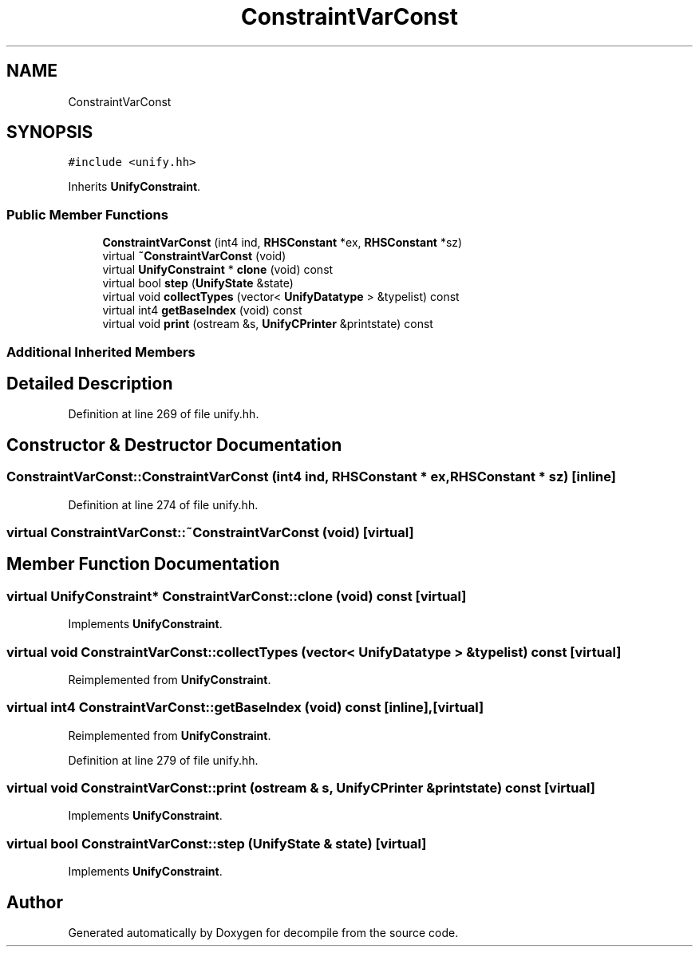 .TH "ConstraintVarConst" 3 "Sun Apr 14 2019" "decompile" \" -*- nroff -*-
.ad l
.nh
.SH NAME
ConstraintVarConst
.SH SYNOPSIS
.br
.PP
.PP
\fC#include <unify\&.hh>\fP
.PP
Inherits \fBUnifyConstraint\fP\&.
.SS "Public Member Functions"

.in +1c
.ti -1c
.RI "\fBConstraintVarConst\fP (int4 ind, \fBRHSConstant\fP *ex, \fBRHSConstant\fP *sz)"
.br
.ti -1c
.RI "virtual \fB~ConstraintVarConst\fP (void)"
.br
.ti -1c
.RI "virtual \fBUnifyConstraint\fP * \fBclone\fP (void) const"
.br
.ti -1c
.RI "virtual bool \fBstep\fP (\fBUnifyState\fP &state)"
.br
.ti -1c
.RI "virtual void \fBcollectTypes\fP (vector< \fBUnifyDatatype\fP > &typelist) const"
.br
.ti -1c
.RI "virtual int4 \fBgetBaseIndex\fP (void) const"
.br
.ti -1c
.RI "virtual void \fBprint\fP (ostream &s, \fBUnifyCPrinter\fP &printstate) const"
.br
.in -1c
.SS "Additional Inherited Members"
.SH "Detailed Description"
.PP 
Definition at line 269 of file unify\&.hh\&.
.SH "Constructor & Destructor Documentation"
.PP 
.SS "ConstraintVarConst::ConstraintVarConst (int4 ind, \fBRHSConstant\fP * ex, \fBRHSConstant\fP * sz)\fC [inline]\fP"

.PP
Definition at line 274 of file unify\&.hh\&.
.SS "virtual ConstraintVarConst::~ConstraintVarConst (void)\fC [virtual]\fP"

.SH "Member Function Documentation"
.PP 
.SS "virtual \fBUnifyConstraint\fP* ConstraintVarConst::clone (void) const\fC [virtual]\fP"

.PP
Implements \fBUnifyConstraint\fP\&.
.SS "virtual void ConstraintVarConst::collectTypes (vector< \fBUnifyDatatype\fP > & typelist) const\fC [virtual]\fP"

.PP
Reimplemented from \fBUnifyConstraint\fP\&.
.SS "virtual int4 ConstraintVarConst::getBaseIndex (void) const\fC [inline]\fP, \fC [virtual]\fP"

.PP
Reimplemented from \fBUnifyConstraint\fP\&.
.PP
Definition at line 279 of file unify\&.hh\&.
.SS "virtual void ConstraintVarConst::print (ostream & s, \fBUnifyCPrinter\fP & printstate) const\fC [virtual]\fP"

.PP
Implements \fBUnifyConstraint\fP\&.
.SS "virtual bool ConstraintVarConst::step (\fBUnifyState\fP & state)\fC [virtual]\fP"

.PP
Implements \fBUnifyConstraint\fP\&.

.SH "Author"
.PP 
Generated automatically by Doxygen for decompile from the source code\&.
